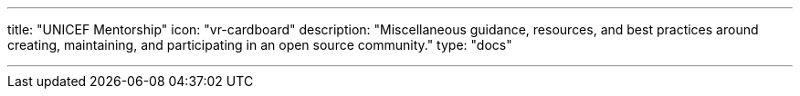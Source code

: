 ---
title: "UNICEF Mentorship" 
icon: "vr-cardboard"
description: "Miscellaneous guidance, resources, and best practices around creating, maintaining, and participating in an open source community."
type: "docs"

---
